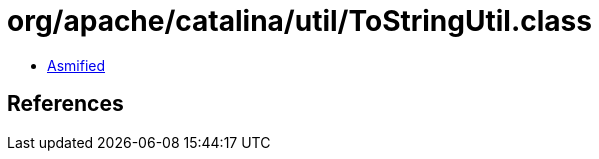 = org/apache/catalina/util/ToStringUtil.class

 - link:ToStringUtil-asmified.java[Asmified]

== References


